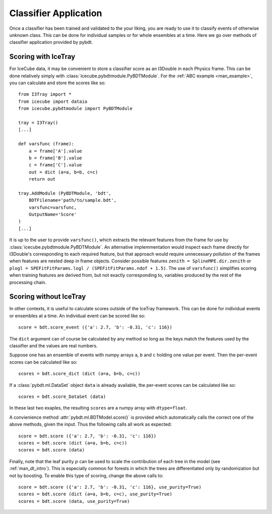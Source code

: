 .. _man_application:

Classifier Application
======================

Once a classifier has been trained and validated to the your liking, you are
ready to use it to classify events of otherwise unknown class.  This can be
done for individual samples or for whole ensembles at a time.  Here we go
over methods of classifier application provided by pybdt.


Scoring with IceTray
--------------------

For IceCube data, it may be convenient to store a classifier score as an
I3Double in each Physics frame.  This can be done relatively simply with
:class:`icecube.pybdtmodule.PyBDTModule`.  For the :ref:`ABC example
<man_example>`, you can calculate and store the scores like so::

    from I3Tray import *
    from icecube import dataio
    from icecube.pybdtmodule import PyBDTModule

    tray = I3Tray()
    [...]

    def varsfunc (frame):
        a = frame['A'].value
        b = frame['B'].value
        c = frame['C'].value
        out = dict (a=a, b=b, c=c)
        return out

    tray.AddModule (PyBDTModule, 'bdt',
        BDTFilename='path/to/sample.bdt',
        varsfunc=varsfunc,
        OutputName='Score'
    )
    [...]

It is up to the user to provide ``varsfunc()``, which extracts the relevant
features from the frame for use by :class:`icecube.pybdtmodule.PyBDTModule`.
An alternative implemmentation would inspect each frame directly for
I3Double's corresponding to each required feature, but that approach would
require unnecessary pollution of the frames when features are nested deep in
frame objects.  Consider possible features ``zenith = SplineMPE.dir.zenith``
or ``plogl = SPEFitFitParams.logl / (SPEFitFitParams.ndof + 1.5)``.  The use
of ``varsfunc()`` simplifies scoring when training features are derived
from, but not exactly corresponding to, variables produced by the rest of
the processing chain.


Scoring without IceTray
-----------------------

In other contexts, it is useful to calculate scores outside of the IceTray
framework.  This can be done for individual events or ensembles at a time.
An individual event can be scored like so::

    score = bdt.score_event ({'a': 2.7, 'b': -0.31, 'c': 116})

The ``dict`` argument can of course be calculated by any method so long as
the keys match the features used by the classifier and the values are real
numbers.

Suppose one has an ensemble of events with numpy arrays ``a``, ``b`` and
``c`` holding one value per event.  Then the per-event scores can be
calculated like so::

    scores = bdt.score_dict (dict (a=a, b=b, c=c))

If a :class:`pybdt.ml.DataSet` object ``data`` is already available, the
per-event scores can be calculated like so::

    scores = bdt.score_DataSet (data)

In these last two exaples, the resulting ``scores`` are a numpy array with
``dtype=float``.  

A convienience method :attr:`pybdt.ml.BDTModel.score()` is provided which
automatically calls the correct one of the above methods, given the input.
Thus the following calls all work as expected::

    score = bdt.score ({'a': 2.7, 'b': -0.31, 'c': 116})
    scores = bdt.score (dict (a=a, b=b, c=c))
    scores = bdt.score (data)

Finally, note that the leaf purity :math:`p` can be used to scale the
contribution of each tree in the model (see :ref:`man_dt_intro`).  This is
especially common for forests in which the trees are differentiated only by
randomization but not by boosting.  To enable this type of scoring, change
the above calls to::

    score = bdt.score ({'a': 2.7, 'b': -0.31, 'c': 116}, use_purity=True)
    scores = bdt.score (dict (a=a, b=b, c=c), use_purity=True)
    scores = bdt.score (data, use_purity=True)
